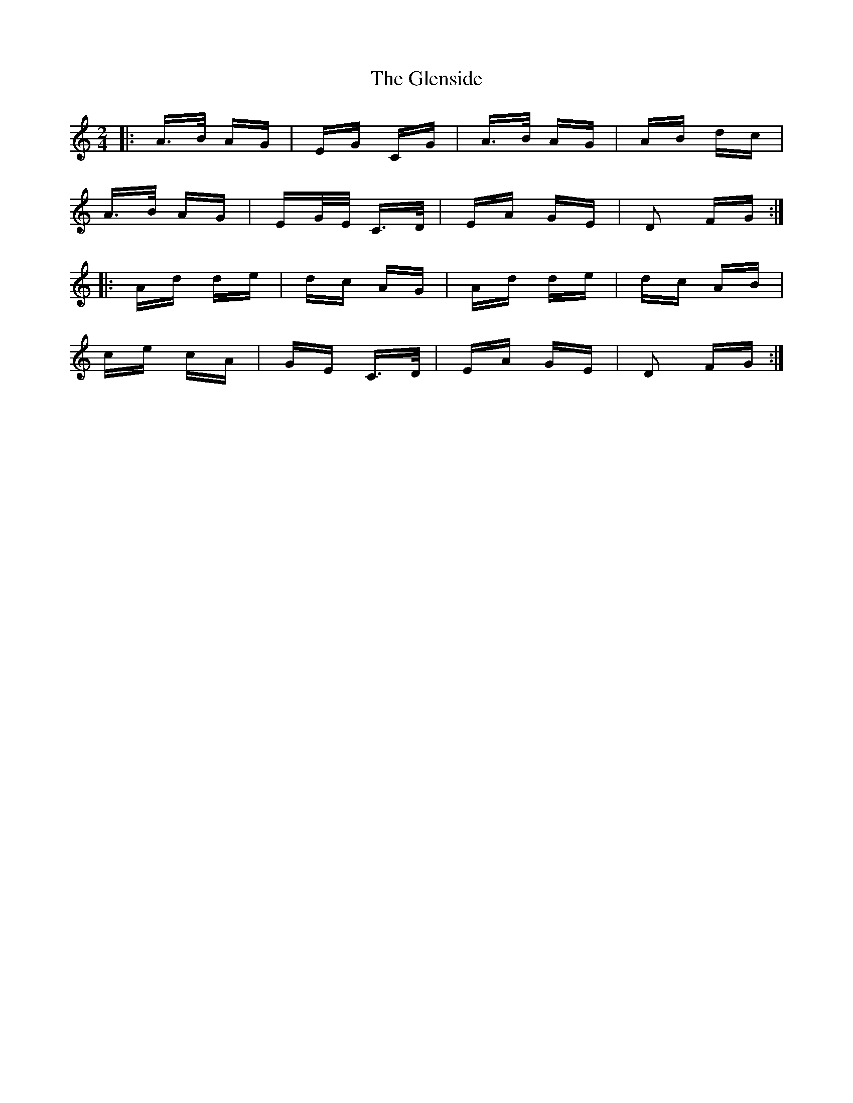 X: 15519
T: Glenside, The
R: polka
M: 2/4
K: Ddorian
|:A>B AG|EG CG|A>B AG|AB dc|
A>B AG|EG/E/ C>D|EA GE|D2 FG:|
|:Ad de|dc AG|Ad de|dc AB|
ce cA|GE C>D|EA GE|D2 FG:|

